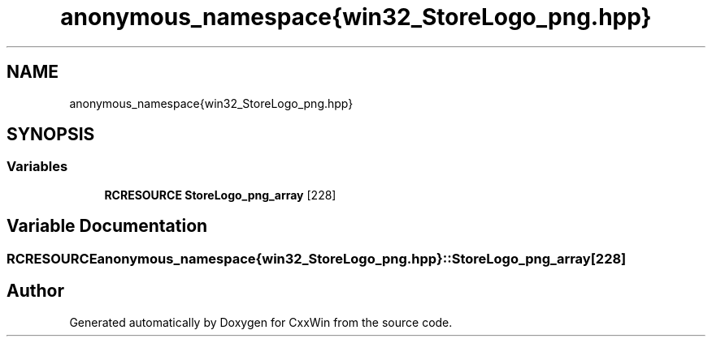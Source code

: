 .TH "anonymous_namespace{win32_StoreLogo_png.hpp}" 3Version 1.0.1" "CxxWin" \" -*- nroff -*-
.ad l
.nh
.SH NAME
anonymous_namespace{win32_StoreLogo_png.hpp}
.SH SYNOPSIS
.br
.PP
.SS "Variables"

.in +1c
.ti -1c
.RI "\fBRCRESOURCE\fP \fBStoreLogo_png_array\fP [228]"
.br
.in -1c
.SH "Variable Documentation"
.PP 
.SS "\fBRCRESOURCE\fP anonymous_namespace{win32_StoreLogo_png\&.hpp}::StoreLogo_png_array[228]"

.SH "Author"
.PP 
Generated automatically by Doxygen for CxxWin from the source code\&.
